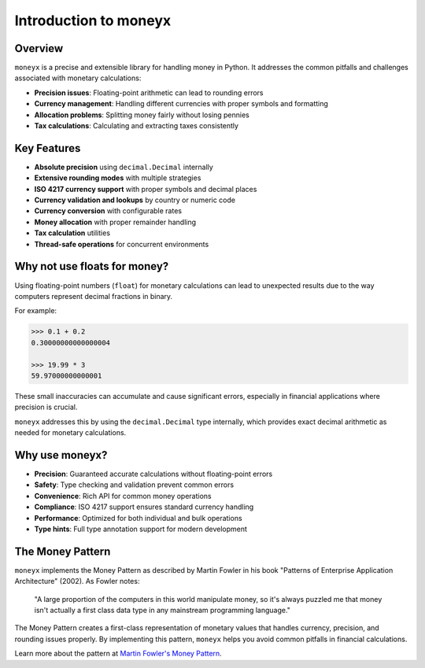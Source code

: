=========================
Introduction to moneyx
=========================

Overview
--------

``moneyx`` is a precise and extensible library for handling money in Python. It addresses 
the common pitfalls and challenges associated with monetary calculations:

* **Precision issues**: Floating-point arithmetic can lead to rounding errors
* **Currency management**: Handling different currencies with proper symbols and formatting
* **Allocation problems**: Splitting money fairly without losing pennies
* **Tax calculations**: Calculating and extracting taxes consistently

Key Features
-----------

* **Absolute precision** using ``decimal.Decimal`` internally
* **Extensive rounding modes** with multiple strategies
* **ISO 4217 currency support** with proper symbols and decimal places
* **Currency validation and lookups** by country or numeric code
* **Currency conversion** with configurable rates
* **Money allocation** with proper remainder handling
* **Tax calculation** utilities
* **Thread-safe operations** for concurrent environments

Why not use floats for money?
-----------------------------

Using floating-point numbers (``float``) for monetary calculations can lead to unexpected
results due to the way computers represent decimal fractions in binary.

For example:

.. code-block:: python

    >>> 0.1 + 0.2
    0.30000000000000004

    >>> 19.99 * 3
    59.97000000000001

These small inaccuracies can accumulate and cause significant errors, especially in 
financial applications where precision is crucial.

``moneyx`` addresses this by using the ``decimal.Decimal`` type internally, which provides
exact decimal arithmetic as needed for monetary calculations.

Why use moneyx?
--------------

* **Precision**: Guaranteed accurate calculations without floating-point errors
* **Safety**: Type checking and validation prevent common errors
* **Convenience**: Rich API for common money operations
* **Compliance**: ISO 4217 support ensures standard currency handling
* **Performance**: Optimized for both individual and bulk operations
* **Type hints**: Full type annotation support for modern development 

The Money Pattern
----------------

``moneyx`` implements the Money Pattern as described by Martin Fowler in his book "Patterns of Enterprise Application Architecture" (2002). As Fowler notes:

    "A large proportion of the computers in this world manipulate money, so it's always puzzled me 
    that money isn't actually a first class data type in any mainstream programming language."

The Money Pattern creates a first-class representation of monetary values that handles currency, precision, and rounding issues properly. By implementing this pattern, ``moneyx`` helps you avoid common pitfalls in financial calculations.

Learn more about the pattern at `Martin Fowler's Money Pattern <https://martinfowler.com/eaaCatalog/money.html>`_. 